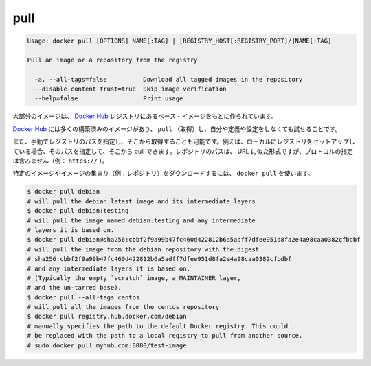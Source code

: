 .. -*- coding: utf-8 -*-
.. https://docs.docker.com/engine/reference/commandline/pull/
.. doc version: 1.9
.. check date: 2015/12/27
.. -----------------------------------------------------------------------------

.. pull

=======================================
pull
=======================================

.. code-block:: bash

   Usage: docker pull [OPTIONS] NAME[:TAG] | [REGISTRY_HOST[:REGISTRY_PORT]/]NAME[:TAG]
   
   Pull an image or a repository from the registry
   
     -a, --all-tags=false          Download all tagged images in the repository
     --disable-content-trust=true  Skip image verification
     --help=false                  Print usage

.. Most of your images will be created on top of a base image from the Docker Hub registry.

大部分のイメージは、 `Docker Hub <https://hub.docker.com/>`_ レジストリにあるベース・イメージをもとに作られています。

.. Docker Hub contains many pre-built images that you can pull and try without needing to define and configure your own.

`Docker Hub <https://hub.docker.com/>`_ には多くの構築済みのイメージがあり、 ``pull`` （取得）し、自分や定義や設定をしなくても試せることです。

.. It is also possible to manually specify the path of a registry to pull from. For example, if you have set up a local registry, you can specify its path to pull from it. A repository path is similar to a URL, but does not contain a protocol specifier (https://, for example).

また、手動でレジストリのパスを指定し、そこから取得することも可能です。例えば、ローカルにレジストリをセットアップしている場合、そのパスを指定して、そこから pull できます。レポジトリのパスは、 URL に似た形式ですが、プロトコルの指定は含みません（例： ``https://`` ）。

.. To download a particular image, or set of images (i.e., a repository), use docker pull:

特定のイメージやイメージの集まり（例：レポジトリ）をダウンロードするには、 ``docker pull`` を使います。

.. code-block:: bash

   $ docker pull debian
   # will pull the debian:latest image and its intermediate layers
   $ docker pull debian:testing
   # will pull the image named debian:testing and any intermediate
   # layers it is based on.
   $ docker pull debian@sha256:cbbf2f9a99b47fc460d422812b6a5adff7dfee951d8fa2e4a98caa0382cfbdbf
   # will pull the image from the debian repository with the digest
   # sha256:cbbf2f9a99b47fc460d422812b6a5adff7dfee951d8fa2e4a98caa0382cfbdbf
   # and any intermediate layers it is based on.
   # (Typically the empty `scratch` image, a MAINTAINER layer,
   # and the un-tarred base).
   $ docker pull --all-tags centos
   # will pull all the images from the centos repository
   $ docker pull registry.hub.docker.com/debian
   # manually specifies the path to the default Docker registry. This could
   # be replaced with the path to a local registry to pull from another source.
   # sudo docker pull myhub.com:8080/test-image


